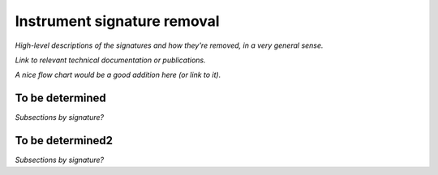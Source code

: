 .. _isr:

############################
Instrument signature removal
############################

*High-level descriptions of the signatures and how they're removed, in a very general sense.*

*Link to relevant technical documentation or publications.*

*A nice flow chart would be a good addition here (or link to it).*

.. _isr-tbd:

To be determined
================

*Subsections by signature?*


.. _isr-tbd2:

To be determined2
=================

*Subsections by signature?*

